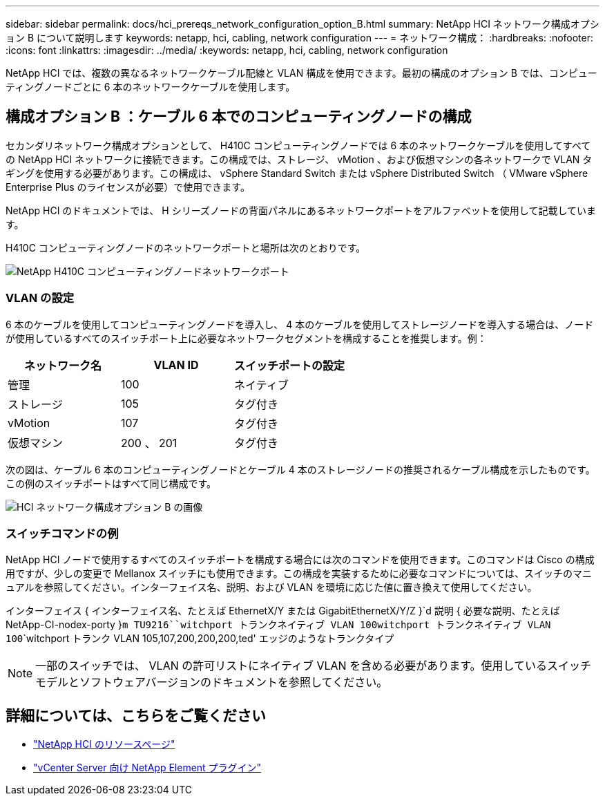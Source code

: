 ---
sidebar: sidebar 
permalink: docs/hci_prereqs_network_configuration_option_B.html 
summary: NetApp HCI ネットワーク構成オプション B について説明します 
keywords: netapp, hci, cabling, network configuration 
---
= ネットワーク構成：
:hardbreaks:
:nofooter: 
:icons: font
:linkattrs: 
:imagesdir: ../media/
:keywords: netapp, hci, cabling, network configuration


[role="lead"]
NetApp HCI では、複数の異なるネットワークケーブル配線と VLAN 構成を使用できます。最初の構成のオプション B では、コンピューティングノードごとに 6 本のネットワークケーブルを使用します。



== 構成オプション B ：ケーブル 6 本でのコンピューティングノードの構成

セカンダリネットワーク構成オプションとして、 H410C コンピューティングノードでは 6 本のネットワークケーブルを使用してすべての NetApp HCI ネットワークに接続できます。この構成では、ストレージ、 vMotion 、および仮想マシンの各ネットワークで VLAN タギングを使用する必要があります。この構成は、 vSphere Standard Switch または vSphere Distributed Switch （ VMware vSphere Enterprise Plus のライセンスが必要）で使用できます。

NetApp HCI のドキュメントでは、 H シリーズノードの背面パネルにあるネットワークポートをアルファベットを使用して記載しています。

H410C コンピューティングノードのネットワークポートと場所は次のとおりです。

[#H35700E_H410C]
image::HCI_ISI_compute_6cable.png[NetApp H410C コンピューティングノードネットワークポート]



=== VLAN の設定

6 本のケーブルを使用してコンピューティングノードを導入し、 4 本のケーブルを使用してストレージノードを導入する場合は、ノードが使用しているすべてのスイッチポート上に必要なネットワークセグメントを構成することを推奨します。例：

|===
| ネットワーク名 | VLAN ID | スイッチポートの設定 


| 管理 | 100 | ネイティブ 


| ストレージ | 105 | タグ付き 


| vMotion | 107 | タグ付き 


| 仮想マシン | 200 、 201 | タグ付き 
|===
次の図は、ケーブル 6 本のコンピューティングノードとケーブル 4 本のストレージノードの推奨されるケーブル構成を示したものです。この例のスイッチポートはすべて同じ構成です。

image::hci_networking_config_scenario_2.png[HCI ネットワーク構成オプション B の画像]



=== スイッチコマンドの例

NetApp HCI ノードで使用するすべてのスイッチポートを構成する場合には次のコマンドを使用できます。このコマンドは Cisco の構成用ですが、少しの変更で Mellanox スイッチにも使用できます。この構成を実装するために必要なコマンドについては、スイッチのマニュアルを参照してください。インターフェイス名、説明、および VLAN を環境に応じた値に置き換えて使用してください。

インターフェイス { インターフェイス名、たとえば EthernetX/Y または GigabitEthernetX/Y/Z }`d 説明 { 必要な説明、たとえば NetApp-CI-nodex-porty }`````m TU9216````witchport トランクネイティブ VLAN 100````witchport トランクネイティブ VLAN 100````````witchport トランク VLAN 105,107,200,200,200,ted' エッジのようなトランクタイプ


NOTE: 一部のスイッチでは、 VLAN の許可リストにネイティブ VLAN を含める必要があります。使用しているスイッチモデルとソフトウェアバージョンのドキュメントを参照してください。

[discrete]
== 詳細については、こちらをご覧ください

* https://www.netapp.com/hybrid-cloud/hci-documentation/["NetApp HCI のリソースページ"^]
* https://docs.netapp.com/us-en/vcp/index.html["vCenter Server 向け NetApp Element プラグイン"^]

